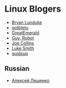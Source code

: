 * Linux Blogers

- [[https://www.youtube.com/user/BryanLunduke][Bryan Lunduke]]
- [[https://www.youtube.com/user/gotbletu][gotbletu]]
- [[https://www.youtube.com/user/GreatEmerald1][GreatEmerald]]
- [[https://www.youtube.com/channel/UCbigjI2QCPtVFNv6WnSyUAA/videos][Guy, Robot]]
- [[https://www.youtube.com/user/BadEditPro][Joe Collins]]
- [[https://www.youtube.com/channel/UC2eYFnH61tmytImy1mTYvhA][Luke Smith]]
- [[https://www.youtube.com/user/quidsup][quidsup]]

** Russian

- [[https://www.youtube.com/channel/UCVQaJ0AipeuQxP1ZOe7h_Vg][Алексей Лещенко]]
